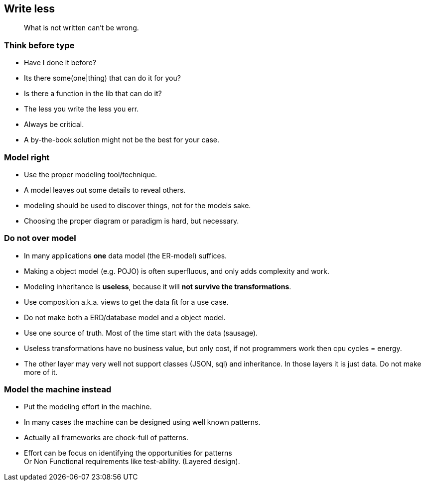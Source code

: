 [.lightbg,background-video="videos/sky.mp4",background-video-loop="true",background-opacity="0.7"]
== Write less

[quote]
What is not written can't be wrong.

[.lightbg,background-video="videos/sky.mp4",background-video-loop="true",background-opacity="0.7"]
[transition="zoom-in"]
=== Think before type

* Have I done it before?
* Its there some(one|thing) that can do it for you?
* Is there a function in the lib that can do it?

[.notes]
--
* The less you write the less you err.
* Always be critical.
* A by-the-book solution might not be the best for your case.
--

=== Model right

* Use the proper modeling tool/technique.
* A model leaves out some details to reveal others.

[.notes]
--
* modeling should be used to discover things, not for the models sake.
* Choosing the proper diagram or paradigm is hard, but necessary.
--

=== Do not [red]*over model*

* In many applications [green]*one* data model (the ER-model) suffices.
* Making a object model (e.g. POJO) is often superfluous, and only adds complexity and work.
* Modeling inheritance is [red]*useless*, because it will [red]*not survive the transformations*.
* Use composition a.k.a. views to get the data fit for a use case.

[.notes]
--
* Do not make both a ERD/database model and a object model.
* Use one source of truth. Most of the time start with the data (sausage).
* Useless transformations have no business value, but only cost, if not programmers work then cpu cycles = energy.
* The other layer may very well not support classes (JSON, sql) and inheritance. In those layers it is just data. Do not make more of it.
--


=== Model the machine instead

* Put the modeling effort in the machine.
* In many cases the machine can be designed using well known patterns.
* Actually all frameworks are chock-full of patterns.

[.notes]
--
* Effort can be focus on identifying the opportunities for patterns +
 Or Non Functional requirements like test-ability. (Layered design).
--
